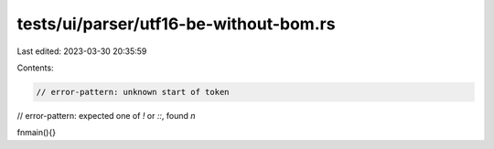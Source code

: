 tests/ui/parser/utf16-be-without-bom.rs
=======================================

Last edited: 2023-03-30 20:35:59

Contents:

.. code-block:: rs

    // error-pattern: unknown start of token
// error-pattern: expected one of `!` or `::`, found `n`

 f n   m a i n ( )   { } 


